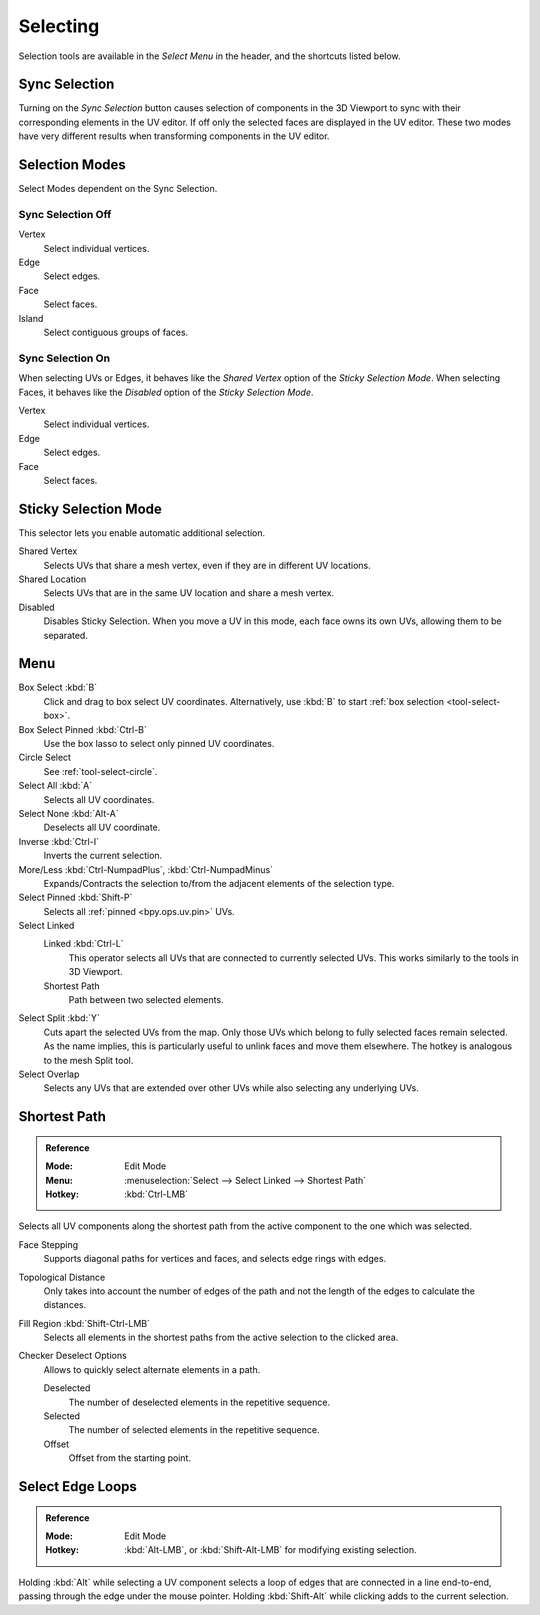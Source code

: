 .. _bpy.ops.uv.select:

*********
Selecting
*********

Selection tools are available in the *Select Menu* in the header,
and the shortcuts listed below.


.. _bpy.types.ToolSettings.use_uv_select_sync:

Sync Selection
==============

Turning on the *Sync Selection* button causes selection of components
in the 3D Viewport to sync with their corresponding elements in the UV editor.
If off only the selected faces are displayed in the UV editor.
These two modes have very different results when transforming components in the UV editor.


.. _bpy.types.ToolSettings.uv_select_mode:

Selection Modes
===============

Select Modes dependent on the Sync Selection.


Sync Selection Off
------------------

Vertex
   Select individual vertices.
Edge
   Select edges.
Face
   Select faces.
Island
   Select contiguous groups of faces.


Sync Selection On
-----------------

When selecting UVs or Edges, it behaves like the *Shared Vertex* option of the *Sticky Selection Mode*.
When selecting Faces, it behaves like the *Disabled* option of the *Sticky Selection Mode*.

Vertex
   Select individual vertices.
Edge
   Select edges.
Face
   Select faces.


.. _bpy.types.SpaceUVEditor.sticky_select_mode:

Sticky Selection Mode
=====================

This selector lets you enable automatic additional selection.

Shared Vertex
   Selects UVs that share a mesh vertex, even if they are in different UV locations.
Shared Location
   Selects UVs that are in the same UV location and share a mesh vertex.
Disabled
   Disables Sticky Selection.
   When you move a UV in this mode, each face owns its own UVs, allowing them to be separated.


Menu
====

Box Select :kbd:`B`
   Click and drag to box select UV coordinates.
   Alternatively, use :kbd:`B` to start :ref:`box selection <tool-select-box>`.
Box Select Pinned :kbd:`Ctrl-B`
   Use the box lasso to select only pinned UV coordinates.
Circle Select
   See :ref:`tool-select-circle`.
Select All :kbd:`A`
   Selects all UV coordinates.
Select None :kbd:`Alt-A`
   Deselects all UV coordinate.
Inverse :kbd:`Ctrl-I`
   Inverts the current selection.
More/Less :kbd:`Ctrl-NumpadPlus`, :kbd:`Ctrl-NumpadMinus`
   Expands/Contracts the selection to/from the adjacent elements of the selection type.
Select Pinned :kbd:`Shift-P`
   Selects all :ref:`pinned <bpy.ops.uv.pin>` UVs.
Select Linked
   Linked :kbd:`Ctrl-L`
      This operator selects all UVs that are connected to currently selected UVs.
      This works similarly to the tools in 3D Viewport.
   Shortest Path
      Path between two selected elements.
Select Split :kbd:`Y`
   Cuts apart the selected UVs from the map. Only those UVs which belong to
   fully selected faces remain selected. As the name implies, this is particularly useful to
   unlink faces and move them elsewhere. The hotkey is analogous to the mesh Split tool.
Select Overlap
   Selects any UVs that are extended over other UVs while also selecting any underlying UVs.


.. _bpy.ops.uv.shortest_path_select:

Shortest Path
=============

.. admonition:: Reference
   :class: refbox

   :Mode:      Edit Mode
   :Menu:      :menuselection:`Select --> Select Linked --> Shortest Path`
   :Hotkey:    :kbd:`Ctrl-LMB`

Selects all UV components along the shortest path from
the active component to the one which was selected.

Face Stepping
   Supports diagonal paths for vertices and faces, and
   selects edge rings with edges.
Topological Distance
   Only takes into account the number of edges of the path and
   not the length of the edges to calculate the distances.
Fill Region :kbd:`Shift-Ctrl-LMB`
   Selects all elements in the shortest paths from the active selection to the clicked area.
Checker Deselect Options
   Allows to quickly select alternate elements in a path.

   Deselected
      The number of deselected elements in the repetitive sequence.
   Selected
      The number of selected elements in the repetitive sequence.
   Offset
      Offset from the starting point.

.. seealso::

   Mesh edit :ref:`Select Shortest Path <bpy.ops.mesh.shortest_path_select>`.


.. _bpy.ops.uv.select_edge_ring:

Select Edge Loops
=================

.. admonition:: Reference
   :class: refbox

   :Mode:      Edit Mode
   :Hotkey:    :kbd:`Alt-LMB`, or :kbd:`Shift-Alt-LMB` for modifying existing selection.

Holding :kbd:`Alt` while selecting a UV component selects a loop of edges that are connected in
a line end-to-end, passing through the edge under the mouse pointer.
Holding :kbd:`Shift-Alt` while clicking adds to the current selection.

.. seealso::

   Mesh edit :ref:`Select Edge Loops <bpy.ops.mesh.loop_multi_select>`.

